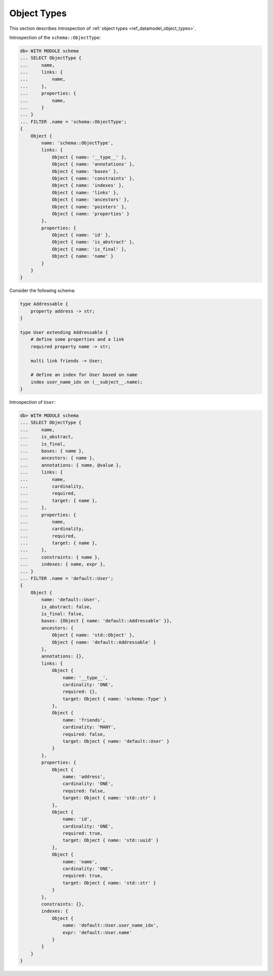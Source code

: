 .. _ref_eql_introspection_object_types:

============
Object Types
============

This section describes introspection of :ref:`object types
<ref_datamodel_object_types>`.

Introspection of the ``schema::ObjectType``:

.. code-block:: edgeql-repl

    db> WITH MODULE schema
    ... SELECT ObjectType {
    ...     name,
    ...     links: {
    ...         name,
    ...     },
    ...     properties: {
    ...         name,
    ...     }
    ... }
    ... FILTER .name = 'schema::ObjectType';
    {
        Object {
            name: 'schema::ObjectType',
            links: {
                Object { name: '__type__' },
                Object { name: 'annotations' },
                Object { name: 'bases' },
                Object { name: 'constraints' },
                Object { name: 'indexes' },
                Object { name: 'links' },
                Object { name: 'ancestors' },
                Object { name: 'pointers' },
                Object { name: 'properties' }
            },
            properties: {
                Object { name: 'id' },
                Object { name: 'is_abstract' },
                Object { name: 'is_final' },
                Object { name: 'name' }
            }
        }
    }

Consider the following schema:

.. code-block:: sdl

    type Addressable {
        property address -> str;
    }

    type User extending Addressable {
        # define some properties and a link
        required property name -> str;

        multi link friends -> User;

        # define an index for User based on name
        index user_name_idx on (__subject__.name);
    }

Introspection of ``User``:

.. code-block:: edgeql-repl

    db> WITH MODULE schema
    ... SELECT ObjectType {
    ...     name,
    ...     is_abstract,
    ...     is_final,
    ...     bases: { name },
    ...     ancestors: { name },
    ...     annotations: { name, @value },
    ...     links: {
    ...         name,
    ...         cardinality,
    ...         required,
    ...         target: { name },
    ...     },
    ...     properties: {
    ...         name,
    ...         cardinality,
    ...         required,
    ...         target: { name },
    ...     },
    ...     constraints: { name },
    ...     indexes: { name, expr },
    ... }
    ... FILTER .name = 'default::User';
    {
        Object {
            name: 'default::User',
            is_abstract: false,
            is_final: false,
            bases: {Object { name: 'default::Addressable' }},
            ancestors: {
                Object { name: 'std::Object' },
                Object { name: 'default::Addressable' }
            },
            annotations: {},
            links: {
                Object {
                    name: '__type__',
                    cardinality: 'ONE',
                    required: {},
                    target: Object { name: 'schema::Type' }
                },
                Object {
                    name: 'friends',
                    cardinality: 'MANY',
                    required: false,
                    target: Object { name: 'default::User' }
                }
            },
            properties: {
                Object {
                    name: 'address',
                    cardinality: 'ONE',
                    required: false,
                    target: Object { name: 'std::str' }
                },
                Object {
                    name: 'id',
                    cardinality: 'ONE',
                    required: true,
                    target: Object { name: 'std::uuid' }
                },
                Object {
                    name: 'name',
                    cardinality: 'ONE',
                    required: true,
                    target: Object { name: 'std::str' }
                }
            },
            constraints: {},
            indexes: {
                Object {
                    name: 'default::User.user_name_idx',
                    expr: 'default::User.name'
                }
            }
        }
    }
